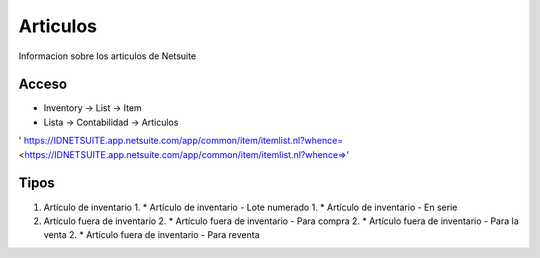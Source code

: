 Articulos
=========
Informacion sobre los articulos de Netsuite 

Acceso
------

- Inventory -> List -> Item
- Lista -> Contabilidad -> Articulos

' https://IDNETSUITE.app.netsuite.com/app/common/item/itemlist.nl?whence=  <https://IDNETSUITE.app.netsuite.com/app/common/item/itemlist.nl?whence=>'


Tipos
-----
1. 	Artículo de inventario	
	1. * 	Artículo de inventario - Lote numerado
	1. * 	Artículo de inventario - En serie
2. 	Artículo fuera de inventario	
	2. * 	Artículo fuera de inventario - Para compra
	2. * 	Artículo fuera de inventario - Para la venta
	2. * 	Artículo fuera de inventario - Para reventa



.. autosummary::
   :toctree: generated

   lumache
